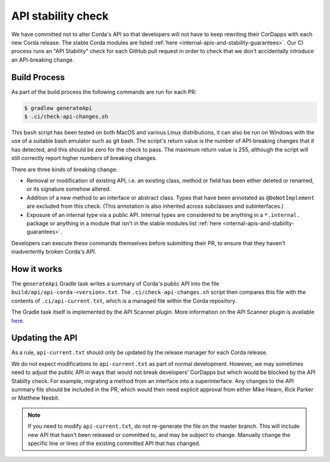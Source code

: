 API stability check
===================

We have committed not to alter Corda's API so that developers will not have to keep rewriting their CorDapps with each
new Corda release. The stable Corda modules are listed :ref:`here <internal-apis-and-stability-guarantees>`. Our CI process runs an "API Stability"
check for each GitHub pull request in order to check that we don't accidentally introduce an API-breaking change.

Build Process
-------------

As part of the build process the following commands are run for each PR:

.. code-block:: shell

   $ gradlew generateApi
   $ .ci/check-api-changes.sh

This ``bash`` script has been tested on both MacOS and various Linux distributions, it can also be run on Windows with the
use of a suitable bash emulator such as git bash. The script's return value is the number of API-breaking changes that it
has detected, and this should be zero for the check to pass. The maximum return value is 255, although the script will still
correctly report higher numbers of breaking changes.

There are three kinds of breaking change:

* Removal or modification of existing API, i.e. an existing class, method or field has been either deleted or renamed, or
  its signature somehow altered.
* Addition of a new method to an interface or abstract class. Types that have been annotated as ``@DoNotImplement`` are
  excluded from this check. (This annotation is also inherited across subclasses and subinterfaces.)
* Exposure of an internal type via a public API. Internal types are considered to be anything in a ``*.internal.`` package
  or anything in a module that isn't in the stable modules list :ref:`here <internal-apis-and-stability-guarantees>`.

Developers can execute these commands themselves before submitting their PR, to ensure that they haven't inadvertently
broken Corda's API.


How it works
------------

The ``generateApi`` Gradle task writes a summary of Corda's public API into the file ``build/api/api-corda-<version>.txt``.
The ``.ci/check-api-changes.sh`` script then compares this file with the contents of ``.ci/api-current.txt``, which is a
managed file within the Corda repository.

The Gradle task itself is implemented by the API Scanner plugin. More information on the API Scanner plugin is available `here <https://github.com/corda/corda-gradle-plugins/tree/master/api-scanner>`_.


Updating the API
----------------

As a rule, ``api-current.txt`` should only be updated by the release manager for each Corda release.

We do not expect modifications to ``api-current.txt`` as part of normal development. However, we may sometimes need to adjust
the public API in ways that would not break developers' CorDapps but which would be blocked by the API Stabilty check.
For example, migrating a method from an interface into a superinterface. Any changes to the API summary file should be
included in the PR, which would then need explicit approval from either Mike Hearn, Rick Parker or Matthew Nesbit.

.. note:: If you need to modify ``api-current.txt``, do not re-generate the file on the master branch. This will include new API that
   hasn't been released or committed to, and may be subject to change. Manually change the specific line or lines of the
   existing committed API that has changed.